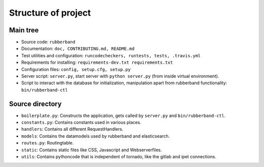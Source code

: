 Structure of project
====================

Main tree
---------

- Source code: ``rubberband``
- Documentation: ``doc, CONTRIBUTING.md, README.md``
- Test utilities and configuration: ``runcodecheckers, runtests, tests, .travis.yml``
- Requirements for installing: ``requirements-dev.txt requirements.txt``
- Configuration files: ``config, setup.cfg, setup.py``
- Server script: ``server.py``, start server with ``python server.py`` (from inside virtual environment).
- Script to interact with the database for initialization, manipulation apart from rubberband functionality: ``bin/rubberband-ctl``

Source directory
----------------

* ``boilerplate.py``: Constructs the application, gets called by ``server.py`` and ``bin/rubberband-ctl``.
* ``constants.py``: Contains constants used in various places.
* ``handlers``: Contains all different RequestHandlers.
* ``models``: Contains the datamodels used by rubberband and elasticsearch.
* ``routes.py``: Routingtable.
* ``static``: Contains static files like CSS, Javascript and Webserverfiles.
* ``utils``: Contains pythoncode that is independent of tornado, like the gitlab and ipet connections.

